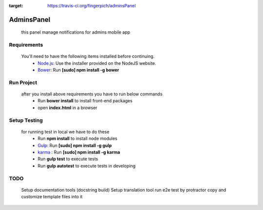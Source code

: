.. image:: https://travis-ci.org/fingerpich/adminsPanel.svg?branch=master
:target: https://travis-ci.org/fingerpich/adminsPanel

.. image:: https://api.codacy.com/project/badge/grade/deaefda4e2444bda8fb99bb55e04a101    :target: https://www.codacy.com/app/zarei-bs/adminsPanel

AdminsPanel
============
 this panel manage notifications for admins mobile app

Requirements
------------
 You'll need to have the following items installed before continuing.
  - `Node.js <http://nodejs.org>`_: Use the installer provided on the NodeJS website.
  - `Bower <http://bower.io>`_: Run **[sudo] npm install -g bower**
  
Run Project
-----------
 after you install above requirements you have to run below commands
  - Run **bower install** to install front-end packages
  - open **index.html** in a browser
  
Setup Testing
-------------
 for running test in local we have to do these
  - Run **npm install** to install node modules
  - `Gulp <http://gulpjs.com>`_: Run **[sudo] npm install -g gulp**
  - `karma <https://karma-runner.github.io>`_ : Run **[sudo] npm install -g karma**
  - Run **gulp test** to execute tests
  - Run **gulp autotest** to execute tests in developing

TODO
----
 Setup documentation tools (docstring build)
 Setup translation tool
 run e2e test by protractor
 copy and customize template files into it